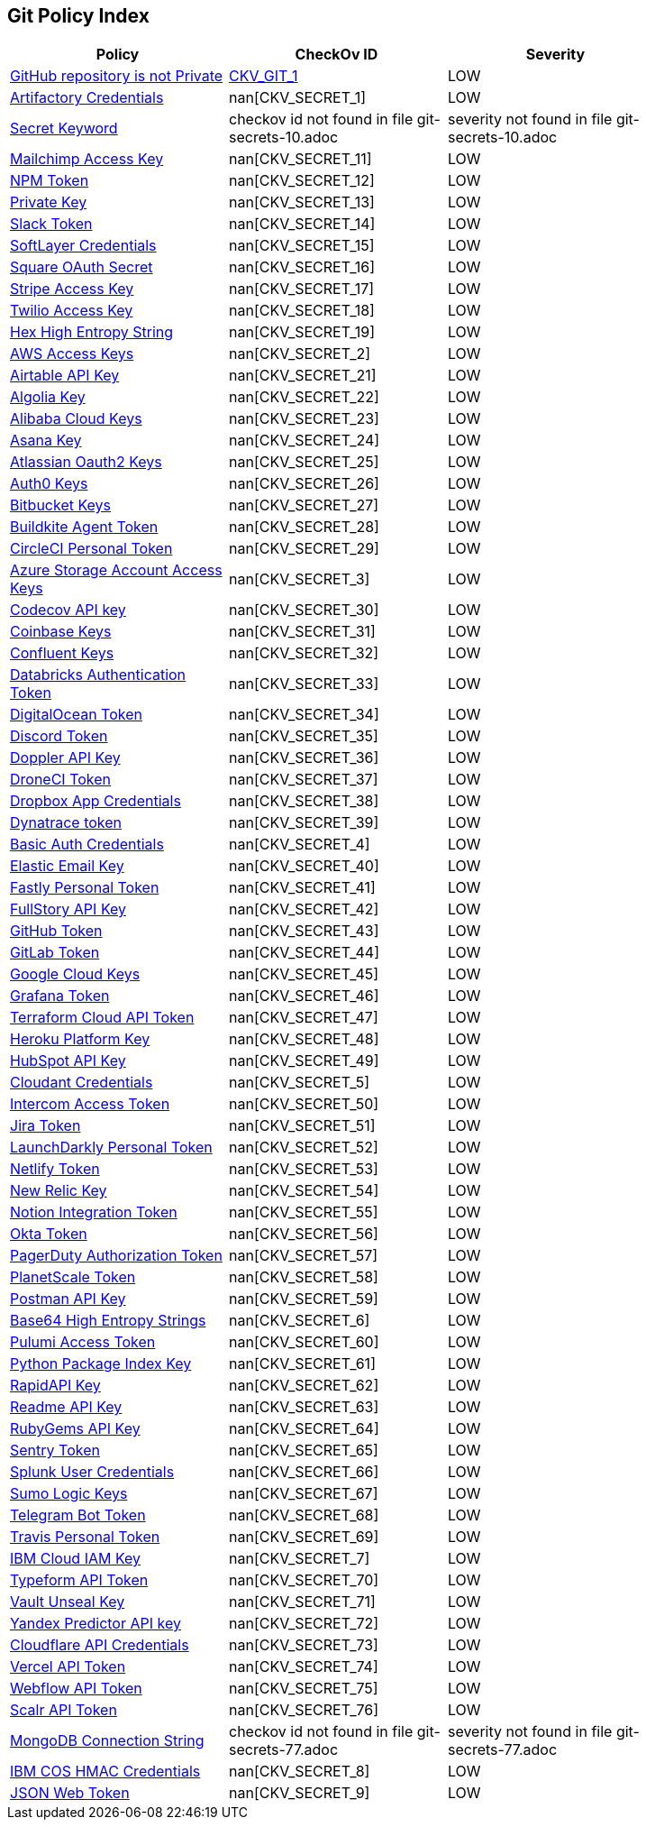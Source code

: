 == Git Policy Index


[width=85%]
[cols="1,1,1"]
|===
|Policy|CheckOv ID| Severity

|xref:ensure-repository-is-private.adoc[GitHub repository is not Private]
| https://github.com/bridgecrewio/checkov/tree/master/checkov/terraform/checks/resource/github/PrivateRepo.py[CKV_GIT_1]
|LOW


|xref:git-secrets-1.adoc[Artifactory Credentials]
| nan[CKV_SECRET_1]
|LOW


|xref:git-secrets-10.adoc[Secret Keyword]
|checkov id not found in file git-secrets-10.adoc
|severity not found in file git-secrets-10.adoc


|xref:git-secrets-11.adoc[Mailchimp Access Key]
| nan[CKV_SECRET_11]
|LOW


|xref:git-secrets-12.adoc[NPM Token]
| nan[CKV_SECRET_12]
|LOW


|xref:git-secrets-13.adoc[Private Key]
| nan[CKV_SECRET_13]
|LOW


|xref:git-secrets-14.adoc[Slack Token]
| nan[CKV_SECRET_14]
|LOW


|xref:git-secrets-15.adoc[SoftLayer Credentials]
| nan[CKV_SECRET_15]
|LOW


|xref:git-secrets-16.adoc[Square OAuth Secret]
| nan[CKV_SECRET_16]
|LOW


|xref:git-secrets-17.adoc[Stripe Access Key]
| nan[CKV_SECRET_17]
|LOW


|xref:git-secrets-18.adoc[Twilio Access Key]
| nan[CKV_SECRET_18]
|LOW


|xref:git-secrets-19.adoc[Hex High Entropy String]
| nan[CKV_SECRET_19]
|LOW


|xref:git-secrets-2.adoc[AWS Access Keys]
| nan[CKV_SECRET_2]
|LOW


|xref:git-secrets-21.adoc[Airtable API Key]
| nan[CKV_SECRET_21]
|LOW


|xref:git-secrets-22.adoc[Algolia Key]
| nan[CKV_SECRET_22]
|LOW


|xref:git-secrets-23.adoc[Alibaba Cloud Keys]
| nan[CKV_SECRET_23]
|LOW


|xref:git-secrets-24.adoc[Asana Key]
| nan[CKV_SECRET_24]
|LOW


|xref:git-secrets-25.adoc[Atlassian Oauth2 Keys]
| nan[CKV_SECRET_25]
|LOW


|xref:git-secrets-26.adoc[Auth0 Keys]
| nan[CKV_SECRET_26]
|LOW


|xref:git-secrets-27.adoc[Bitbucket Keys]
| nan[CKV_SECRET_27]
|LOW


|xref:git-secrets-28.adoc[Buildkite Agent Token]
| nan[CKV_SECRET_28]
|LOW


|xref:git-secrets-29.adoc[CircleCI Personal Token]
| nan[CKV_SECRET_29]
|LOW


|xref:git-secrets-3.adoc[Azure Storage Account Access Keys]
| nan[CKV_SECRET_3]
|LOW


|xref:git-secrets-30.adoc[Codecov API key]
| nan[CKV_SECRET_30]
|LOW


|xref:git-secrets-31.adoc[Coinbase Keys]
| nan[CKV_SECRET_31]
|LOW


|xref:git-secrets-32.adoc[Confluent Keys]
| nan[CKV_SECRET_32]
|LOW


|xref:git-secrets-33.adoc[Databricks Authentication Token]
| nan[CKV_SECRET_33]
|LOW


|xref:git-secrets-34.adoc[DigitalOcean Token]
| nan[CKV_SECRET_34]
|LOW


|xref:git-secrets-35.adoc[Discord Token]
| nan[CKV_SECRET_35]
|LOW


|xref:git-secrets-36.adoc[Doppler API Key]
| nan[CKV_SECRET_36]
|LOW


|xref:git-secrets-37.adoc[DroneCI Token]
| nan[CKV_SECRET_37]
|LOW


|xref:git-secrets-38.adoc[Dropbox App Credentials]
| nan[CKV_SECRET_38]
|LOW


|xref:git-secrets-39.adoc[Dynatrace token]
| nan[CKV_SECRET_39]
|LOW


|xref:git-secrets-4.adoc[Basic Auth Credentials]
| nan[CKV_SECRET_4]
|LOW


|xref:git-secrets-40.adoc[Elastic Email Key]
| nan[CKV_SECRET_40]
|LOW


|xref:git-secrets-41.adoc[Fastly Personal Token]
| nan[CKV_SECRET_41]
|LOW


|xref:git-secrets-42.adoc[FullStory API Key]
| nan[CKV_SECRET_42]
|LOW


|xref:git-secrets-43.adoc[GitHub Token]
| nan[CKV_SECRET_43]
|LOW


|xref:git-secrets-44.adoc[GitLab Token]
| nan[CKV_SECRET_44]
|LOW


|xref:git-secrets-45.adoc[Google Cloud Keys]
| nan[CKV_SECRET_45]
|LOW


|xref:git-secrets-46.adoc[Grafana Token]
| nan[CKV_SECRET_46]
|LOW


|xref:git-secrets-47.adoc[Terraform Cloud API Token]
| nan[CKV_SECRET_47]
|LOW


|xref:git-secrets-48.adoc[Heroku Platform Key]
| nan[CKV_SECRET_48]
|LOW


|xref:git-secrets-49.adoc[HubSpot API Key]
| nan[CKV_SECRET_49]
|LOW


|xref:git-secrets-5.adoc[Cloudant Credentials]
| nan[CKV_SECRET_5]
|LOW


|xref:git-secrets-50.adoc[Intercom Access Token]
| nan[CKV_SECRET_50]
|LOW


|xref:git-secrets-51.adoc[Jira Token]
| nan[CKV_SECRET_51]
|LOW


|xref:git-secrets-52.adoc[LaunchDarkly Personal Token]
| nan[CKV_SECRET_52]
|LOW


|xref:git-secrets-53.adoc[Netlify Token]
| nan[CKV_SECRET_53]
|LOW


|xref:git-secrets-54.adoc[New Relic Key]
| nan[CKV_SECRET_54]
|LOW


|xref:git-secrets-55.adoc[Notion Integration Token]
| nan[CKV_SECRET_55]
|LOW


|xref:git-secrets-56.adoc[Okta Token]
| nan[CKV_SECRET_56]
|LOW


|xref:git-secrets-57.adoc[PagerDuty Authorization Token]
| nan[CKV_SECRET_57]
|LOW


|xref:git-secrets-58.adoc[PlanetScale Token]
| nan[CKV_SECRET_58]
|LOW


|xref:git-secrets-59.adoc[Postman API Key]
| nan[CKV_SECRET_59]
|LOW


|xref:git-secrets-6.adoc[Base64 High Entropy Strings]
| nan[CKV_SECRET_6]
|LOW


|xref:git-secrets-60.adoc[Pulumi Access Token]
| nan[CKV_SECRET_60]
|LOW


|xref:git-secrets-61.adoc[Python Package Index Key]
| nan[CKV_SECRET_61]
|LOW


|xref:git-secrets-62.adoc[RapidAPI Key]
| nan[CKV_SECRET_62]
|LOW


|xref:git-secrets-63.adoc[Readme API Key]
| nan[CKV_SECRET_63]
|LOW


|xref:git-secrets-64.adoc[RubyGems API Key]
| nan[CKV_SECRET_64]
|LOW


|xref:git-secrets-65.adoc[Sentry Token]
| nan[CKV_SECRET_65]
|LOW


|xref:git-secrets-66.adoc[Splunk User Credentials]
| nan[CKV_SECRET_66]
|LOW


|xref:git-secrets-67.adoc[Sumo Logic Keys]
| nan[CKV_SECRET_67]
|LOW


|xref:git-secrets-68.adoc[Telegram Bot Token]
| nan[CKV_SECRET_68]
|LOW


|xref:git-secrets-69.adoc[Travis Personal Token]
| nan[CKV_SECRET_69]
|LOW


|xref:git-secrets-7.adoc[IBM Cloud IAM Key]
| nan[CKV_SECRET_7]
|LOW


|xref:git-secrets-70.adoc[Typeform API Token]
| nan[CKV_SECRET_70]
|LOW


|xref:git-secrets-71.adoc[Vault Unseal Key]
| nan[CKV_SECRET_71]
|LOW


|xref:git-secrets-72.adoc[Yandex Predictor API key]
| nan[CKV_SECRET_72]
|LOW


|xref:git-secrets-73.adoc[Cloudflare API Credentials]
| nan[CKV_SECRET_73]
|LOW


|xref:git-secrets-74.adoc[Vercel API Token]
| nan[CKV_SECRET_74]
|LOW


|xref:git-secrets-75.adoc[Webflow API Token]
| nan[CKV_SECRET_75]
|LOW


|xref:git-secrets-76.adoc[Scalr API Token]
| nan[CKV_SECRET_76]
|LOW


|xref:git-secrets-77.adoc[MongoDB Connection String]
|checkov id not found in file git-secrets-77.adoc
|severity not found in file git-secrets-77.adoc


|xref:git-secrets-8.adoc[IBM COS HMAC Credentials]
| nan[CKV_SECRET_8]
|LOW


|xref:git-secrets-9.adoc[JSON Web Token]
| nan[CKV_SECRET_9]
|LOW


|===

